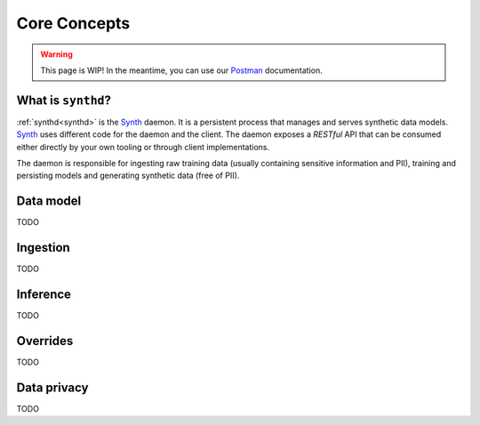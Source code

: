 .. _Postman: https://documenter.getpostman.com/view/8887939/TVmS9GDG
.. _core_concepts:

Core Concepts
=============

.. warning::

   This page is WIP! In the meantime, you can use our `Postman`_ documentation.

What is ``synthd``?
~~~~~~~~~~~~~~~~~~~
:ref:`synthd<synthd>` is the `Synth <https://getsynth.com>`_
daemon. It is a persistent process that manages and serves synthetic
data models. `Synth <https://getsynth.com>`_ uses different code for
the daemon and the client. The daemon exposes a *RESTful* API that can
be consumed either directly by your own tooling or through client
implementations.

The daemon is responsible for ingesting raw training data (usually
containing sensitive information and PII), training and persisting
models and generating synthetic data (free of PII).

Data model
~~~~~~~~~~
TODO

Ingestion
~~~~~~~~~
TODO

Inference
~~~~~~~~~
TODO

.. _overrides:

Overrides
~~~~~~~~~
TODO

Data privacy
~~~~~~~~~~~~
TODO 
